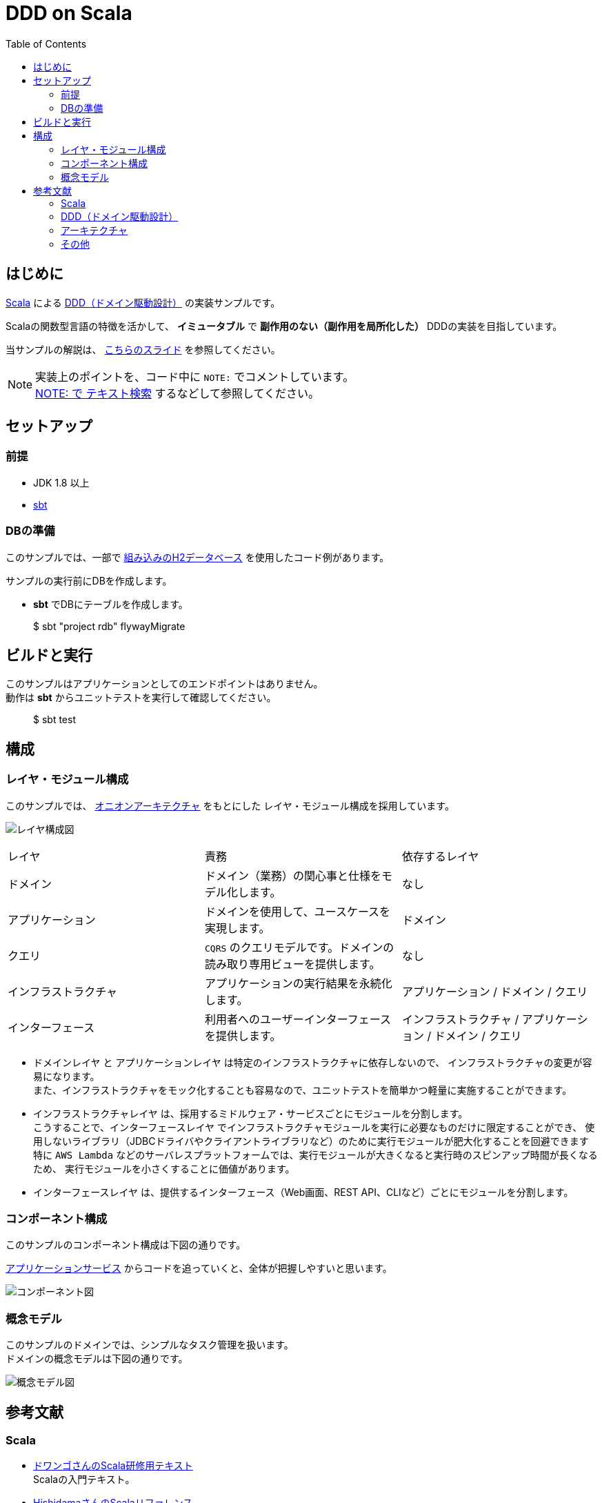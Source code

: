 :toc:

= DDD on Scala

== はじめに

https://www.scala-lang.org[Scala] による https://www.amazon.co.jp/dp/4798121967[DDD（ドメイン駆動設計）] の実装サンプルです。

Scalaの関数型言語の特徴を活かして、 *イミュータブル* で *副作用のない（副作用を局所化した）* DDDの実装を目指しています。

当サンプルの解説は、 https://speakerdeck.com/crossroad0201/scala-on-ddd[こちらのスライド] を参照してください。

[NOTE]
====
実装上のポイントを、コード中に `NOTE:` でコメントしています。 +
https://github.com/crossroad0201/ddd-on-scala/search?utf8=%E2%9C%93&q=NOTE%3A&type=[NOTE: で テキスト検索] するなどして参照してください。
====

== セットアップ

=== 前提

* JDK 1.8 以上
* http://www.scala-sbt.org/index.html[sbt]

=== DBの準備

このサンプルでは、一部で http://www.h2database.com/html/main.html[組み込みのH2データベース] を使用したコード例があります。

サンプルの実行前にDBを作成します。

* **sbt** でDBにテーブルを作成します。
====
> $ sbt "project rdb" flywayMigrate
====

== ビルドと実行

このサンプルはアプリケーションとしてのエンドポイントはありません。 +
動作は **sbt** からユニットテストを実行して確認してください。

====
> $ sbt test
====

== 構成

=== レイヤ・モジュール構成

このサンプルでは、 http://jeffreypalermo.com/blog/the-onion-architecture-part-1/[オニオンアーキテクチャ] をもとにした
レイヤ・モジュール構成を採用しています。

image:doc/Layer.png[レイヤ構成図]

[format="csv",options=["header"]]
|===
レイヤ,責務,依存するレイヤ
ドメイン,ドメイン（業務）の関心事と仕様をモデル化します。,なし
アプリケーション,ドメインを使用して、ユースケースを実現します。,ドメイン
クエリ,`CQRS` のクエリモデルです。ドメインの読み取り専用ビューを提供します。,なし
インフラストラクチャ,アプリケーションの実行結果を永続化します。,アプリケーション / ドメイン / クエリ
インターフェース,利用者へのユーザーインターフェースを提供します。,インフラストラクチャ / アプリケーション / ドメイン / クエリ
|===

* `ドメインレイヤ` と `アプリケーションレイヤ` は特定のインフラストラクチャに依存しないので、
インフラストラクチャの変更が容易になります。 +
また、インフラストラクチャをモック化することも容易なので、ユニットテストを簡単かつ軽量に実施することができます。

* `インフラストラクチャレイヤ` は、採用するミドルウェア・サービスごとにモジュールを分割します。 +
こうすることで、`インターフェースレイヤ` でインフラストラクチャモジュールを実行に必要なものだけに限定することができ、
使用しないライブラリ（JDBCドライバやクライアントライブラリなど）のために実行モジュールが肥大化することを回避できます +
特に `AWS Lambda` などのサーバレスプラットフォームでは、実行モジュールが大きくなると実行時のスピンアップ時間が長くなるため、
実行モジュールを小さくすることに価値があります。

* `インターフェースレイヤ` は、提供するインターフェース（Web画面、REST API、CLIなど）ごとにモジュールを分割します。  +

=== コンポーネント構成

このサンプルのコンポーネント構成は下図の通りです。

link:modules/application/src/main/scala/crossroad0201/dddonscala/application/task/TaskService.scala[アプリケーションサービス] からコードを追っていくと、全体が把握しやすいと思います。

image:doc/Components.png[コンポーネント図]

=== 概念モデル

このサンプルのドメインでは、シンプルなタスク管理を扱います。 +
ドメインの概念モデルは下図の通りです。

image:doc/DomainModel.png[概念モデル図]

== 参考文献

=== Scala

* https://dwango.github.io/scala_text/[ドワンゴさんのScala研修用テキスト] +
Scalaの入門テキスト。
* http://www.ne.jp/asahi/hishidama/home/tech/scala/index.html[HishidamaさんのScalaリファレンス] +
Scalaのよく使う言語機能やAPIのリファレンス。

* http://www.scalatest.org/user_guide[ScalaTest] +
Scalaの代表的なテスティングライブラリ。
* http://scalikejdbc.org[ScalikeJDBC] +
ScalaでRDBにアクセスするライブラリ。

* https://tpolecat.github.io/2015/04/29/f-bounds.html[Returning the "Current" Type in Scala] +
スーパータイプのメソッドの戻り値の型として、サブタイプを使用する方法の解説。

=== DDD（ドメイン駆動設計）

* https://www.amazon.co.jp/dp/4798121967[書籍：エリック・エヴァンスのドメイン駆動設計]
* https://www.amazon.co.jp/dp/479813161X[書籍：実践ドメイン駆動設計]

* http://labs.gree.jp/blog/2013/12/9354/[Scalaコードでわかった気になるDDD] +
Scalaを使ったDDDの解説。
* http://www.qcontokyo.com/data_2016/pdf/B-2_2_JunichiKato.pdf[DDD実践(ベスト)プラクティス｛ドメインイベントとマイクロサービスと組織の関係｝] +
CQRSパターンとドメインイベント／イベントソーシングの解説。

=== アーキテクチャ

* http://jeffreypalermo.com/blog/the-onion-architecture-part-1/[The Onion Architecture : part 1]
* https://qiita.com/little_hand_s/items/2040fba15d90b93fc124[ドメイン駆動 + オニオンアーキテクチャ概略]
* http://qiita.com/gki/items/91386b082c57123f1ba0[Clean Architectureで分からなかったところを整理する]

=== その他

* http://powerman.name/doc/asciidoc[AsciiDoc cheatsheet] +
AsciiDoc（このREADMEでも使用しているマークダウン言語）の書き方。一般的な Markdown よりも表現力が強力。
